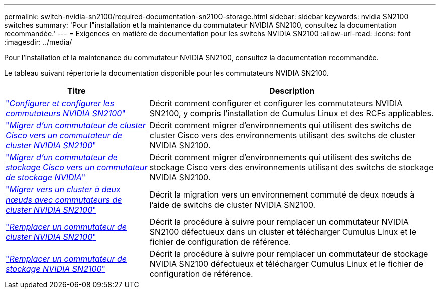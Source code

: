 ---
permalink: switch-nvidia-sn2100/required-documentation-sn2100-storage.html 
sidebar: sidebar 
keywords: nvidia SN2100 switches 
summary: 'Pour l"installation et la maintenance du commutateur NVIDIA SN2100, consultez la documentation recommandée.' 
---
= Exigences en matière de documentation pour les switchs NVIDIA SN2100
:allow-uri-read: 
:icons: font
:imagesdir: ../media/


[role="lead"]
Pour l'installation et la maintenance du commutateur NVIDIA SN2100, consultez la documentation recommandée.

Le tableau suivant répertorie la documentation disponible pour les commutateurs NVIDIA SN2100.

[cols="1,2"]
|===
| Titre | Description 


 a| 
https://docs.netapp.com/us-en/ontap-systems-switches/switch-nvidia-sn2100/install-hardware-sn2100-cluster.html["_Configurer et configurer les commutateurs NVIDIA SN2100_"^]
 a| 
Décrit comment configurer et configurer les commutateurs NVIDIA SN2100, y compris l'installation de Cumulus Linux et des RCFs applicables.



 a| 
https://docs.netapp.com/us-en/ontap-systems-switches/switch-nvidia-sn2100/migrate-cisco-sn2100-cluster-switch.html["_Migrer d'un commutateur de cluster Cisco vers un commutateur de cluster NVIDIA SN2100_"^]
 a| 
Décrit comment migrer d'environnements qui utilisent des switchs de cluster Cisco vers des environnements utilisant des switchs de cluster NVIDIA SN2100.



 a| 
https://docs.netapp.com/us-en/ontap-systems-switches/switch-nvidia-sn2100/migrate-cisco-storage-switch-sn2100-storage.html["_Migrer d'un commutateur de stockage Cisco vers un commutateur de stockage NVIDIA_"^]
 a| 
Décrit comment migrer d'environnements qui utilisent des switchs de stockage Cisco vers des environnements utilisant des switchs de stockage NVIDIA SN2100.



 a| 
https://docs.netapp.com/us-en/ontap-systems-switches/switch-nvidia-sn2100/migrate-2n-switched-sn2100-cluster.html["_Migrer vers un cluster à deux nœuds avec commutateurs de cluster NVIDIA SN2100_"^]
 a| 
Décrit la migration vers un environnement commuté de deux nœuds à l'aide de switchs de cluster NVIDIA SN2100.



 a| 
https://docs.netapp.com/us-en/ontap-systems-switches/switch-nvidia-sn2100/replace-sn2100-switch-cluster.html["_Remplacer un commutateur de cluster NVIDIA SN2100_"^]
 a| 
Décrit la procédure à suivre pour remplacer un commutateur NVIDIA SN2100 défectueux dans un cluster et télécharger Cumulus Linux et le fichier de configuration de référence.



 a| 
https://docs.netapp.com/us-en/ontap-systems-switches/switch-nvidia-sn2100/replace-sn2100-switch-storage.html["_Remplacer un commutateur de stockage NVIDIA SN2100_"^]
 a| 
Décrit la procédure à suivre pour remplacer un commutateur de stockage NVIDIA SN2100 défectueux et télécharger Cumulus Linux et le fichier de configuration de référence.

|===